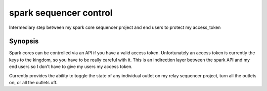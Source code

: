=========
spark sequencer  control
=========

Intermediary step between my spark core sequencer project and end users to
protect my access_token


Synopsis
========

Spark cores can be controlled via an API if you have a valid access token.
Unfortunately an access token is currently the keys to the kingdom, so you have
to be really careful with it. This is an indirection layer between the spark
API and my end users so I don't have to give my users my access token.

Currently provides the ability to toggle the state of any individual outlet on
my relay sequencer project, turn all the outlets on, or all the outlets off.


